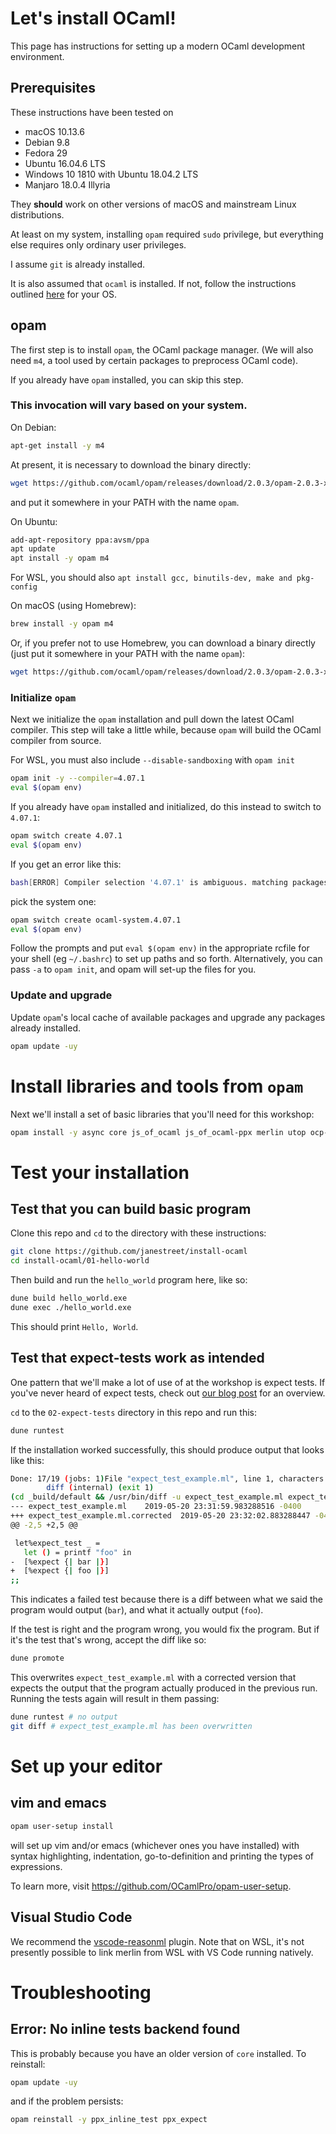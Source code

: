 * Let's install OCaml!

This page has instructions for setting up a modern OCaml development
environment.

** Prerequisites

These instructions have been tested on

- macOS 10.13.6
- Debian 9.8
- Fedora 29
- Ubuntu 16.04.6 LTS
- Windows 10 1810 with Ubuntu 18.04.2 LTS
- Manjaro 18.0.4 Illyria

They *should* work on other versions of macOS and mainstream Linux
distributions.

At least on my system, installing ~opam~ required ~sudo~ privilege, but
everything else requires only ordinary user privileges.

I assume ~git~ is already installed.

It is also assumed that ~ocaml~ is installed. If not, follow the instructions
outlined [[https://ocaml.org/docs/install.html][here]] for your OS.

** opam

The first step is to install ~opam~, the OCaml package manager. (We will also
need ~m4~, a tool used by certain packages to preprocess OCaml code).

If you already have ~opam~ installed, you can skip this step.

*** This invocation will vary based on your system.

On Debian:

#+BEGIN_SRC bash
  apt-get install -y m4
#+END_SRC

At present, it is necessary to download the binary directly:

#+BEGIN_SRC bash
  wget https://github.com/ocaml/opam/releases/download/2.0.3/opam-2.0.3-x86_64-linux
#+END_SRC

and put it somewhere in your PATH with the name ~opam~.

On Ubuntu:

#+BEGIN_SRC bash
  add-apt-repository ppa:avsm/ppa
  apt update
  apt install -y opam m4
#+END_SRC

For WSL, you should also ~apt install gcc, binutils-dev, make and pkg-config~

On macOS (using Homebrew):

#+BEGIN_SRC bash
  brew install -y opam m4
#+END_SRC

Or, if you prefer not to use Homebrew, you can download a binary directly
(just put it somewhere in your PATH with the name ~opam~):

#+BEGIN_SRC bash
  wget https://github.com/ocaml/opam/releases/download/2.0.3/opam-2.0.3-x86_64-darwin
#+END_SRC

*** Initialize ~opam~

Next we initialize the ~opam~ installation and pull down the latest OCaml
compiler. This step will take a little while, because ~opam~ will build the
OCaml compiler from source.

For WSL, you must also include ~--disable-sandboxing~ with ~opam init~

#+BEGIN_SRC bash
  opam init -y --compiler=4.07.1
  eval $(opam env)
#+END_SRC

If you already have ~opam~ installed and initialized, do this instead to
switch to ~4.07.1~:

#+BEGIN_SRC bash
  opam switch create 4.07.1
  eval $(opam env)
#+END_SRC

If you get an error like this:
#+BEGIN_SRC bash
  bash[ERROR] Compiler selection '4.07.1' is ambiguous. matching packages: { ocaml-base-compiler.4.07.1, ocaml-system.4.07.1 }
#+END_SRC

pick the system one:

#+BEGIN_SRC bash
  opam switch create ocaml-system.4.07.1
  eval $(opam env)
#+END_SRC

Follow the prompts and put ~eval $(opam env)~ in the appropriate
rcfile for your shell (eg ~~/.bashrc~) to set up paths and so forth. Alternatively,
you can pass ~-a~ to ~opam init~, and opam will set-up the files for you.

*** Update and upgrade

Update ~opam~'s local cache of available packages and upgrade any packages
already installed.

#+BEGIN_SRC bash
  opam update -uy
#+END_SRC

* Install libraries and tools from ~opam~

Next we'll install a set of basic libraries that you'll need for this
workshop:

#+BEGIN_SRC bash
  opam install -y async core js_of_ocaml js_of_ocaml-ppx merlin utop ocp-indent
#+END_SRC

* Test your installation

** Test that you can build basic program

Clone this repo and ~cd~ to the directory with these instructions:

#+BEGIN_SRC bash
  git clone https://github.com/janestreet/install-ocaml
  cd install-ocaml/01-hello-world
#+END_SRC

Then build and run the ~hello_world~ program here, like so:

#+BEGIN_SRC bash
  dune build hello_world.exe
  dune exec ./hello_world.exe
#+END_SRC

This should print ~Hello, World~.

** Test that expect-tests work as intended

One pattern that we'll make a lot of use of at the workshop is expect tests.
If you've never heard of expect tests, check out [[https://blog.janestreet.com/testing-with-expectations/][our blog post]] for an
overview.

~cd~ to the ~02-expect-tests~ directory in this repo and run this:

#+BEGIN_SRC bash
  dune runtest
#+END_SRC

If the installation worked successfully, this should produce output that
looks like this:
#+BEGIN_SRC bash
  Done: 17/19 (jobs: 1)File "expect_test_example.ml", line 1, characters 0-0:
          diff (internal) (exit 1)
  (cd _build/default && /usr/bin/diff -u expect_test_example.ml expect_test_example.ml.corrected)
  --- expect_test_example.ml	2019-05-20 23:31:59.983288516 -0400
  +++ expect_test_example.ml.corrected	2019-05-20 23:32:02.883288447 -0400
  @@ -2,5 +2,5 @@

   let%expect_test _ =
     let () = printf "foo" in
  -  [%expect {| bar |}]
  +  [%expect {| foo |}]
  ;;
#+END_SRC

This indicates a failed test because there is a diff between what we said the
program would output (~bar~), and what it actually output (~foo~).

If the test is right and the program wrong, you would fix the program. But if
it's the test that's wrong, accept the diff like so:

#+BEGIN_SRC bash
  dune promote
#+END_SRC

This overwrites ~expect_test_example.ml~ with a corrected version that
expects the output that the program actually produced in the previous run.
Running the tests again will result in them passing:

#+BEGIN_SRC bash
  dune runtest # no output
  git diff # expect_test_example.ml has been overwritten
#+END_SRC

* Set up your editor

** vim and emacs

#+BEGIN_SRC bash
  opam user-setup install
#+END_SRC

will set up vim and/or emacs (whichever ones you have installed) with syntax
highlighting, indentation, go-to-definition and printing the types of
expressions.

To learn more, visit [[https://github.com/OCamlPro/opam-user-setup]].

** Visual Studio Code

We recommend the [[https://github.com/reasonml-editor/vscode-reasonml][vscode-reasonml]] plugin.
Note that on WSL, it's not presently possible to link merlin from WSL with VS Code running natively.

* Troubleshooting

** Error: No inline tests backend found

This is probably because you have an older version of ~core~ installed. To reinstall:

#+BEGIN_SRC bash
  opam update -uy
#+END_SRC

and if the problem persists:

#+BEGIN_SRC bash
  opam reinstall -y ppx_inline_test ppx_expect
#+END_SRC
